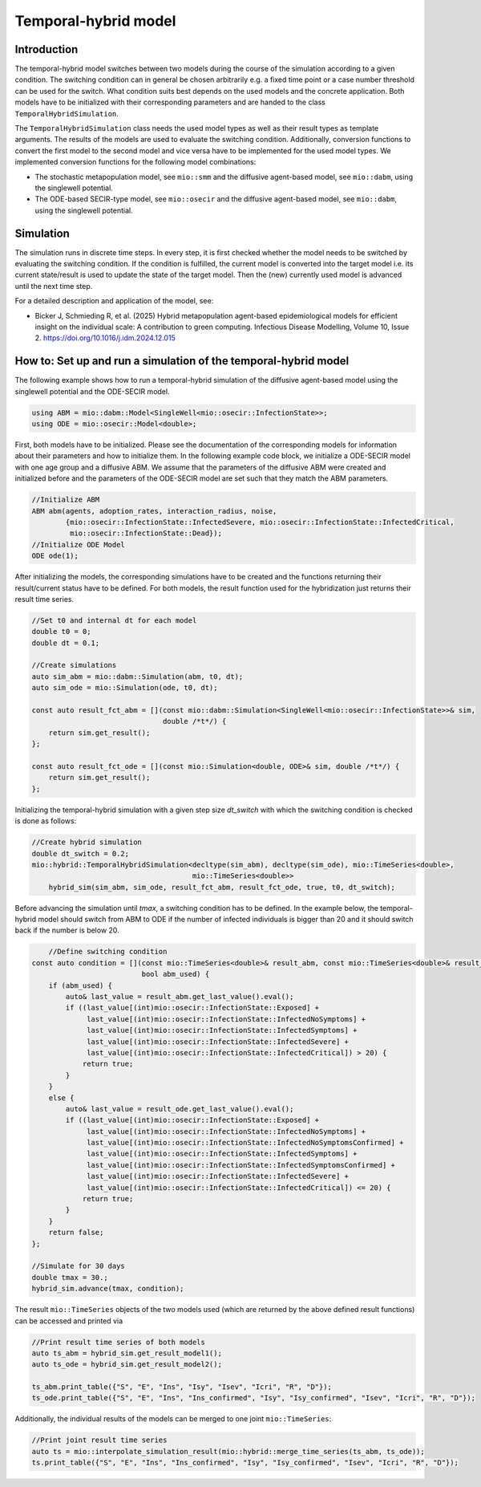 Temporal-hybrid model
======================

Introduction
------------

The temporal-hybrid model switches between two models during the course of the simulation according to a given condition. The switching condition can in general be chosen arbitrarily e.g. a fixed time point or a case number threshold can be used for the switch. What condition suits best depends on the used models and the concrete application. Both models have to be initialized with their corresponding parameters and are handed to the class ``TemporalHybridSimulation``. 

The ``TemporalHybridSimulation`` class needs the used model types as well as their result types as template arguments. The results of the models are used to evaluate the switching condition. Additionally, conversion functions to convert the first model to the second model and vice versa have to be implemented for the used model types.
We implemented conversion functions for the following model combinations:

- The stochastic metapopulation model, see ``mio::smm`` and the diffusive agent-based model, see ``mio::dabm``, using the singlewell potential.
- The ODE-based SECIR-type model, see ``mio::osecir`` and the diffusive agent-based model, see ``mio::dabm``, using the singlewell potential.

Simulation
----------

The simulation runs in discrete time steps. In every step, it is first checked whether the model needs to be switched by evaluating the switching condition. If the condition is fulfilled, the current model is converted into the target model i.e. its current state/result is used to update the state of the target model. Then the (new) currently used model is advanced until the next time step.

For a detailed description and application of the model, see:

- Bicker J, Schmieding R, et al. (2025) Hybrid metapopulation agent-based epidemiological models for efficient insight on the individual scale: A contribution to green computing. Infectious Disease Modelling, Volume 10, Issue 2. https://doi.org/10.1016/j.idm.2024.12.015

How to: Set up and run a simulation of the temporal-hybrid model
----------------------------------------------------------------

The following example shows how to run a temporal-hybrid simulation of the diffusive agent-based model using the singlewell potential and the ODE-SECIR model.

.. code-block:: cpp

    using ABM = mio::dabm::Model<SingleWell<mio::osecir::InfectionState>>;
    using ODE = mio::osecir::Model<double>;

First, both models have to be initialized. Please see the documentation of the corresponding models for information about their parameters and how to initialize them. In the following example code block, we initialize a ODE-SECIR model with one age group and a diffusive ABM. We assume that the parameters of the diffusive ABM were created and initialized before and the parameters of the ODE-SECIR model are set such that they match the ABM parameters.

.. code-block:: cpp

    //Initialize ABM
    ABM abm(agents, adoption_rates, interaction_radius, noise,
            {mio::osecir::InfectionState::InfectedSevere, mio::osecir::InfectionState::InfectedCritical,
             mio::osecir::InfectionState::Dead});
    //Initialize ODE Model
    ODE ode(1);

After initializing the models, the corresponding simulations have to be created and the functions returning their result/current status have to be defined. For both models, the result function used for the hybridization just returns their result time series.

.. code-block:: cpp

    //Set t0 and internal dt for each model
    double t0 = 0;
    double dt = 0.1;

    //Create simulations
    auto sim_abm = mio::dabm::Simulation(abm, t0, dt);
    auto sim_ode = mio::Simulation(ode, t0, dt);

    const auto result_fct_abm = [](const mio::dabm::Simulation<SingleWell<mio::osecir::InfectionState>>& sim,
                                   double /*t*/) {
        return sim.get_result();
    };

    const auto result_fct_ode = [](const mio::Simulation<double, ODE>& sim, double /*t*/) {
        return sim.get_result();
    };

Initializing the temporal-hybrid simulation with a given step size `dt_switch` with which the switching condition is checked is done as follows:

.. code-block:: cpp

    //Create hybrid simulation
    double dt_switch = 0.2;
    mio::hybrid::TemporalHybridSimulation<decltype(sim_abm), decltype(sim_ode), mio::TimeSeries<double>,
                                          mio::TimeSeries<double>>
        hybrid_sim(sim_abm, sim_ode, result_fct_abm, result_fct_ode, true, t0, dt_switch);

Before advancing the simulation until `tmax`, a switching condition has to be defined. In the example below, the temporal-hybrid model should switch from ABM to ODE if the number of infected individuals is bigger than 20 and it should switch back if the number is below 20.

.. code-block:: cpp

        //Define switching condition
    const auto condition = [](const mio::TimeSeries<double>& result_abm, const mio::TimeSeries<double>& result_ode,
                              bool abm_used) {
        if (abm_used) {
            auto& last_value = result_abm.get_last_value().eval();
            if ((last_value[(int)mio::osecir::InfectionState::Exposed] +
                 last_value[(int)mio::osecir::InfectionState::InfectedNoSymptoms] +
                 last_value[(int)mio::osecir::InfectionState::InfectedSymptoms] +
                 last_value[(int)mio::osecir::InfectionState::InfectedSevere] +
                 last_value[(int)mio::osecir::InfectionState::InfectedCritical]) > 20) {
                return true;
            }
        }
        else {
            auto& last_value = result_ode.get_last_value().eval();
            if ((last_value[(int)mio::osecir::InfectionState::Exposed] +
                 last_value[(int)mio::osecir::InfectionState::InfectedNoSymptoms] +
                 last_value[(int)mio::osecir::InfectionState::InfectedNoSymptomsConfirmed] +
                 last_value[(int)mio::osecir::InfectionState::InfectedSymptoms] +
                 last_value[(int)mio::osecir::InfectionState::InfectedSymptomsConfirmed] +
                 last_value[(int)mio::osecir::InfectionState::InfectedSevere] +
                 last_value[(int)mio::osecir::InfectionState::InfectedCritical]) <= 20) {
                return true;
            }
        }
        return false;
    };

    //Simulate for 30 days
    double tmax = 30.;
    hybrid_sim.advance(tmax, condition);

The result ``mio::TimeSeries`` objects of the two models used (which are returned by the above defined result functions) can be accessed and printed via

.. code-block:: cpp

    //Print result time series of both models
    auto ts_abm = hybrid_sim.get_result_model1();
    auto ts_ode = hybrid_sim.get_result_model2();

    ts_abm.print_table({"S", "E", "Ins", "Isy", "Isev", "Icri", "R", "D"});
    ts_ode.print_table({"S", "E", "Ins", "Ins_confirmed", "Isy", "Isy_confirmed", "Isev", "Icri", "R", "D"});

Additionally, the individual results of the models can be merged to one joint ``mio::TimeSeries``:

.. code-block:: cpp

    //Print joint result time series
    auto ts = mio::interpolate_simulation_result(mio::hybrid::merge_time_series(ts_abm, ts_ode));
    ts.print_table({"S", "E", "Ins", "Ins_confirmed", "Isy", "Isy_confirmed", "Isev", "Icri", "R", "D"});
